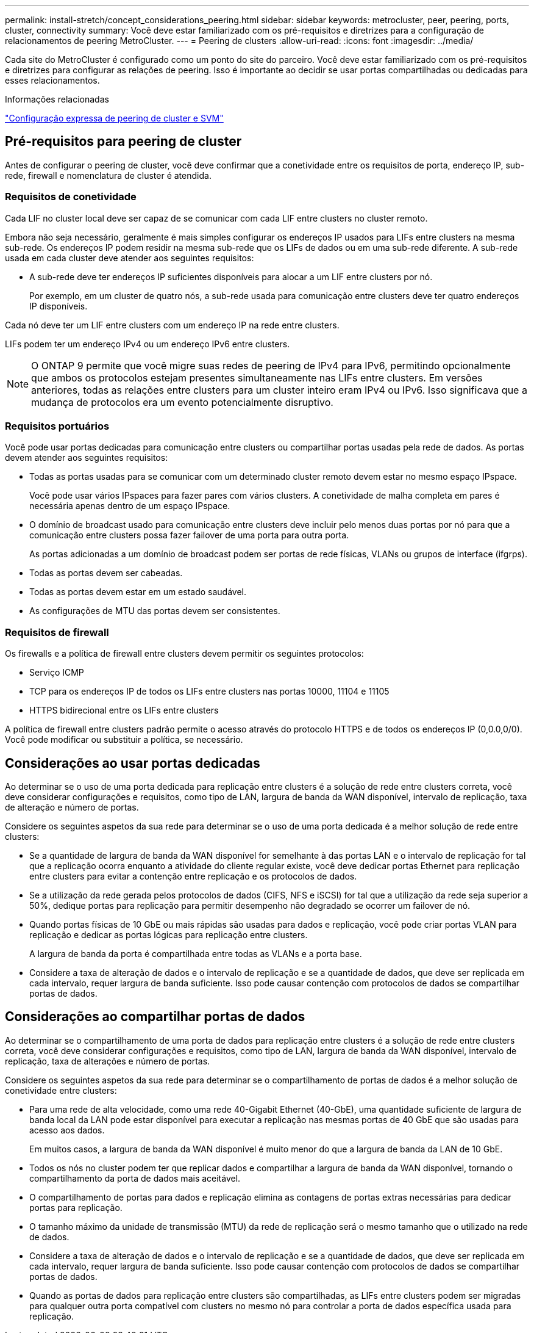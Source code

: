 ---
permalink: install-stretch/concept_considerations_peering.html 
sidebar: sidebar 
keywords: metrocluster, peer, peering, ports, cluster, connectivity 
summary: Você deve estar familiarizado com os pré-requisitos e diretrizes para a configuração de relacionamentos de peering MetroCluster. 
---
= Peering de clusters
:allow-uri-read: 
:icons: font
:imagesdir: ../media/


[role="lead"]
Cada site do MetroCluster é configurado como um ponto do site do parceiro. Você deve estar familiarizado com os pré-requisitos e diretrizes para configurar as relações de peering. Isso é importante ao decidir se usar portas compartilhadas ou dedicadas para esses relacionamentos.

.Informações relacionadas
http://docs.netapp.com/ontap-9/topic/com.netapp.doc.exp-clus-peer/home.html["Configuração expressa de peering de cluster e SVM"]



== Pré-requisitos para peering de cluster

Antes de configurar o peering de cluster, você deve confirmar que a conetividade entre os requisitos de porta, endereço IP, sub-rede, firewall e nomenclatura de cluster é atendida.



=== Requisitos de conetividade

Cada LIF no cluster local deve ser capaz de se comunicar com cada LIF entre clusters no cluster remoto.

Embora não seja necessário, geralmente é mais simples configurar os endereços IP usados para LIFs entre clusters na mesma sub-rede. Os endereços IP podem residir na mesma sub-rede que os LIFs de dados ou em uma sub-rede diferente. A sub-rede usada em cada cluster deve atender aos seguintes requisitos:

* A sub-rede deve ter endereços IP suficientes disponíveis para alocar a um LIF entre clusters por nó.
+
Por exemplo, em um cluster de quatro nós, a sub-rede usada para comunicação entre clusters deve ter quatro endereços IP disponíveis.



Cada nó deve ter um LIF entre clusters com um endereço IP na rede entre clusters.

LIFs podem ter um endereço IPv4 ou um endereço IPv6 entre clusters.


NOTE: O ONTAP 9 permite que você migre suas redes de peering de IPv4 para IPv6, permitindo opcionalmente que ambos os protocolos estejam presentes simultaneamente nas LIFs entre clusters. Em versões anteriores, todas as relações entre clusters para um cluster inteiro eram IPv4 ou IPv6. Isso significava que a mudança de protocolos era um evento potencialmente disruptivo.



=== Requisitos portuários

Você pode usar portas dedicadas para comunicação entre clusters ou compartilhar portas usadas pela rede de dados. As portas devem atender aos seguintes requisitos:

* Todas as portas usadas para se comunicar com um determinado cluster remoto devem estar no mesmo espaço IPspace.
+
Você pode usar vários IPspaces para fazer pares com vários clusters. A conetividade de malha completa em pares é necessária apenas dentro de um espaço IPspace.

* O domínio de broadcast usado para comunicação entre clusters deve incluir pelo menos duas portas por nó para que a comunicação entre clusters possa fazer failover de uma porta para outra porta.
+
As portas adicionadas a um domínio de broadcast podem ser portas de rede físicas, VLANs ou grupos de interface (ifgrps).

* Todas as portas devem ser cabeadas.
* Todas as portas devem estar em um estado saudável.
* As configurações de MTU das portas devem ser consistentes.




=== Requisitos de firewall

Os firewalls e a política de firewall entre clusters devem permitir os seguintes protocolos:

* Serviço ICMP
* TCP para os endereços IP de todos os LIFs entre clusters nas portas 10000, 11104 e 11105
* HTTPS bidirecional entre os LIFs entre clusters


A política de firewall entre clusters padrão permite o acesso através do protocolo HTTPS e de todos os endereços IP (0,0.0,0/0). Você pode modificar ou substituir a política, se necessário.



== Considerações ao usar portas dedicadas

Ao determinar se o uso de uma porta dedicada para replicação entre clusters é a solução de rede entre clusters correta, você deve considerar configurações e requisitos, como tipo de LAN, largura de banda da WAN disponível, intervalo de replicação, taxa de alteração e número de portas.

Considere os seguintes aspetos da sua rede para determinar se o uso de uma porta dedicada é a melhor solução de rede entre clusters:

* Se a quantidade de largura de banda da WAN disponível for semelhante à das portas LAN e o intervalo de replicação for tal que a replicação ocorra enquanto a atividade do cliente regular existe, você deve dedicar portas Ethernet para replicação entre clusters para evitar a contenção entre replicação e os protocolos de dados.
* Se a utilização da rede gerada pelos protocolos de dados (CIFS, NFS e iSCSI) for tal que a utilização da rede seja superior a 50%, dedique portas para replicação para permitir desempenho não degradado se ocorrer um failover de nó.
* Quando portas físicas de 10 GbE ou mais rápidas são usadas para dados e replicação, você pode criar portas VLAN para replicação e dedicar as portas lógicas para replicação entre clusters.
+
A largura de banda da porta é compartilhada entre todas as VLANs e a porta base.

* Considere a taxa de alteração de dados e o intervalo de replicação e se a quantidade de dados, que deve ser replicada em cada intervalo, requer largura de banda suficiente. Isso pode causar contenção com protocolos de dados se compartilhar portas de dados.




== Considerações ao compartilhar portas de dados

Ao determinar se o compartilhamento de uma porta de dados para replicação entre clusters é a solução de rede entre clusters correta, você deve considerar configurações e requisitos, como tipo de LAN, largura de banda da WAN disponível, intervalo de replicação, taxa de alterações e número de portas.

Considere os seguintes aspetos da sua rede para determinar se o compartilhamento de portas de dados é a melhor solução de conetividade entre clusters:

* Para uma rede de alta velocidade, como uma rede 40-Gigabit Ethernet (40-GbE), uma quantidade suficiente de largura de banda local da LAN pode estar disponível para executar a replicação nas mesmas portas de 40 GbE que são usadas para acesso aos dados.
+
Em muitos casos, a largura de banda da WAN disponível é muito menor do que a largura de banda da LAN de 10 GbE.

* Todos os nós no cluster podem ter que replicar dados e compartilhar a largura de banda da WAN disponível, tornando o compartilhamento da porta de dados mais aceitável.
* O compartilhamento de portas para dados e replicação elimina as contagens de portas extras necessárias para dedicar portas para replicação.
* O tamanho máximo da unidade de transmissão (MTU) da rede de replicação será o mesmo tamanho que o utilizado na rede de dados.
* Considere a taxa de alteração de dados e o intervalo de replicação e se a quantidade de dados, que deve ser replicada em cada intervalo, requer largura de banda suficiente. Isso pode causar contenção com protocolos de dados se compartilhar portas de dados.
* Quando as portas de dados para replicação entre clusters são compartilhadas, as LIFs entre clusters podem ser migradas para qualquer outra porta compatível com clusters no mesmo nó para controlar a porta de dados específica usada para replicação.

